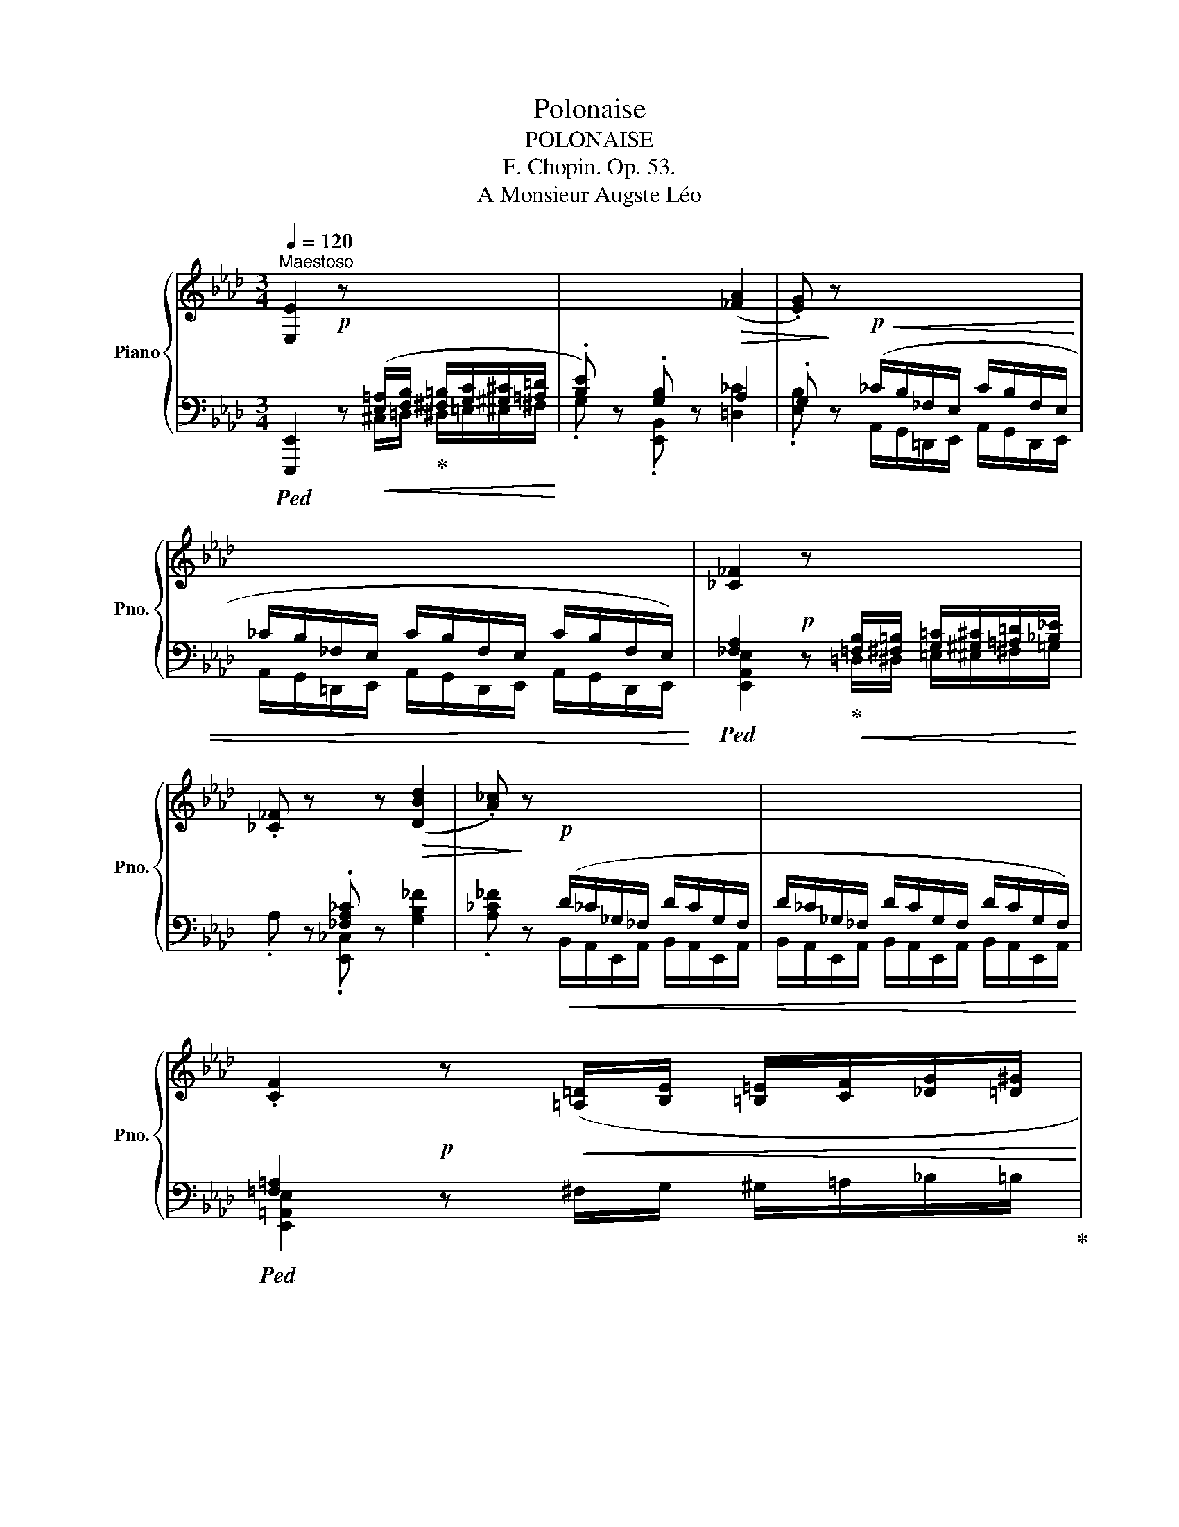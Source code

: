 X:1
T:Polonaise
T:POLONAISE
T:F. Chopin. Op. 53.
T:A Monsieur Augste Léo
%%score { ( 1 4 ) | ( 2 3 5 ) }
L:1/8
Q:1/4=120
M:3/4
K:Ab
V:1 treble nm="Piano" snm="Pno."
V:4 treble 
V:2 bass 
V:3 bass 
V:5 bass 
V:1
"^Maestoso" [E,E]2 z x x2 | x4!>(! ([_FA]2 | .[EG])!>)! z x4 | x6 | [_C_F]2 z x x2 | %5
 .[_C_F] z x z!>(! ([DBd]2 | .[A_c])!>)! z x4 | x6 | %8
 .[CF]2!p! z!<(! ([=A,=D]/[B,E]/ [=B,=E]/[CF]/[_DG]/[=D^G]/!<)! | %9
 .[E=A]) z"^-""^-""^-""^-""^-""^cresc." .[CF] z!>(! ([CFc]2!>)! | %10
 .[=DFB]) z z!<(! ([=B,=E]/[CF]/ [^C^F]/[=DG]/[^D^G]/[E=A]/!<)! | %11
 .[FB]) z .[=DF] z!>(! ([FBf]2!>)! |!f! .[_DEGBe]) z [df]/A/G/e/ [df]/A/G/e/ | %13
 [Bf]/G/E/e/ [cf]/G/E/e/ [df]/B/G/e/ |!<(! [df]/B/G/e/[Q:1/4=115] [df]/B/G/e/ [df]/B/G/e/ | %15
[Q:1/4=100] [df]/B/G/e/[Q:1/4=95] [df]/B/G/e/[Q:1/4=85] [df]/B/G/e/!<)! | %16
!f!!>(! ([df]>!>)![ce] [ce]2) z ([Ac]/[Bd]/ |!>(! f/e/!>)!{/f}e/=d/ [ce]2) z ([Ac]/[_B_d]/ | %18
!>(! f/e/!>)!{/f}e/=d/!>(! f/e/!>)!{/f}e/=d/ [ce]) (!arpeggio![E=B_g] | %19
 !arpeggio![E=Af][FAc][FBd]) (3(_G/_G,/G/[F,F]D) |!>(!{/_G} ([e_g]>[df]!>)! [df]2) z ([Bd]/[ce]/ | %21
!>(! _g/f/{/g}f/!>)!=e/ [df]2) z ([=Gd=g]/[Aa]/ | %22
!>(! [cc']/[eg]/[cc']/)z/4([Bb]/4 [Bb]/[ce]/[Bb]/)z/4([Aa]/4 [Aa]/[Be]/[Aa]/)z/4([Gg]/4!>)! | %23
!<(! [Gg]/[B=d]/[Gg]/)z/4([Ff]/4 [Ff]/[GB]/[Ff]/)z/4([Ee]/4!<)!!>(! [_D_d]/[FA]/[Dd]/)z/4!>)![Cc]/4 | %24
!<(! (F2 TGF/G/ TAG/A/!<)! | =A/B/c/d/ .[C_Ac]) ([Af]/>[Ae]/ [Ae]/) (A/a/z/4g/4 | %26
 [Ff]2) (G/Pg/[Ff]/[Gg]/) (A/Pa/[Gg]/[Aa]/) | %27
 ([=Ae=a]/[Bb]/[cgc']/[dd']/ .[c_ac'])!>(! ([faf']/z/4!>)![eae']/4 .[eae'])!>(!{/[ee']} ([d=ad']/>!>)![cc']/ | %28
 .[Bb]) ([B,_GB]/>[Cc]/ [DFd][DFd]/>[Cc]/ [B,FB][EA]/>G/ | .F) x!<(! x4!<)! | %30
 .b!<(!{/c'} ([Bgb]/[^f=a]/ [dgb][cgc'][_Ac_a][EAe] | [FAf][Aca][DFBd][FAdf][B,EAB][DEGBd])!<)! | %32
!ff!!>(! ([fd'f']>!>)![ec'e'] [ec'e']){/E} (!trill(!!>!TE{=DE}A) ([cac']/[dbd']/ | %33
!>(! [fd'f']/)z/4([ec'e']/4!>)![ec'e']/[=d=b=d']/ [ec'e']){/E} (!trill(!!>!TE{=DE}A) [cac']/[_d_b_d']/ | %34
!>(! [fd'f']/[e-c'-e']/{/f'}[ec'e']/!>)![=d=d']/!>(! ([f_d'f']/[e-c'-e']/{/f'}[ec'e']/!>)![d=b=d']/ [cec'e'])(!arpeggio![eb_g'] | %35
 !arpeggio![e=af']!arpeggio![cefc']!arpeggio![Bfd'])!>(! (3(_g/_G/g/!>)![Ff][Dd]) | %36
!>(! ([_ge'_g']>!>)![fd'f'] [fd'f'])!>(!{/F} (!trill(!TF{=EF}!>)!B) [dbd']/[ec'e']/ | %37
!>(! [_ge'_g']/z/4([fd'f']/4!>)![fd'f']/[=ec'=e']/ [fd'f'])!>(!{/F} (!trill(!TF{=EF}!>)!B)!8va(! ([=gd'=g']/[aa']/ | %38
!f!!>(! [c'c'']/[e'g']/[c'c'']/)z/4([bb']/4 [bb']/[c'e']/[bb']/)z/4([aa']/4 [aa']/[be']/[aa']/)z/4([gg']/4!>)! | %39
!<(! [gg']/[b=d']/[gg']/)z/4([ff']/4 [ff']/[gb]/[ff']/)z/4([ee']/4!8va)!!<)!!>(! [d_d']/[fa]/[dd']/)z/4[cc']/4!>)! | %40
!<(! (F2 TGF/G/ TAG/A/!<)! | =A/B/c/d/ .[C_Ac])!>(! ([Af]/>[Ae]/!>)! [Ae]/) (A/a/z/4g/4 | %42
 [Ff]2) (G/Pg/[Ff]/[Gg]/) (A/Pa/[Gg]/[Aa]/) | %43
 ([=Ae=a]/[Bb]/[cgc']/[dd']/ .[c_ac'])!>(! ([faf']/z/4!>)![eae']/4 [eae'])!>(!{/[ee']} ([d=ad']/>[cc']/!>)! | %44
 .[Bb]) ([B_gb]/>[cc']/ [dfd'])([dfd']/>[cc']/ [Bfb])[ABea]/>[!courtesy!_Gg]/ | %45
 [Fdf] x!<(![I:staff +1] (29:4:29=A,,B,,C,D,E,F,G,[I:staff -1]=A,B,CDEFG=ABcdefg=a!8va(!bc'd'e'f'g'=a'!<)! | %46
 .b'{/c''} ([d'g'b']/[c'^f'=a']/ [d'g'b'])([c'g'c''][ac'_a']!8va)![eae'] | %47
 .[ff']) ([G,DE-]!>(!{/[G,D]} [DEB]2 [CA])!>)! z | %48
 .[cc']!p!!<(! [Cc]/z/4([Cc]/4 [Dc])[Cc]/z/4([Cc]/4 [Ec])[Cc]/z/4([Cc]/4 | %49
 [Fc])[Cc]/z/4([=Ec]/4 [Gc])[Cc]/z/4([Fc]/4 [Ac])[Cc]/z/4[^Fc]/4!<)! | %50
 .[=EGc=e] (!>![ec'=e']2 [=d=b=d']/[ec'e']/ [fd'f']) ([ec'e']/>[dd']/ | %51
 .[=ec'=e'])!<(! (C/4=E/4G/4=B/4 c/4e/4g/4=b/4!8va(! c'/4e'/4g'/4=b'/4)!<)!!f!!>(! [d'd'']!>)!!>(![!courtesy!=d'=d'']!>)! | %52
 .[e'e'']!8va)!!p!!<(! [Ee]/z/4([Ee]/4 [_Fe])[Ee]/z/4([Ee]/4 [_Ge])[Ee]/z/4([Ee]/4 | %53
 [Ae])[Ee]/z/4([Ge]/4 [Be])[Ee]/z/4([Ae]/4 [_ce])[Ee]/z/4[=Ae]/4!<)! | %54
 .[GBeg]!8va(!!>(! (!>![ge'g']2!>)! [^fd'^f']/[ge'g']/ [a=d'a']!>(! ([gd'g']/>)[=f=f']/!>)! | %55
 .[ge'g'])!8va)!!>(! (g/>f/!>)! e)!>(! (G/>F/!>)! E) z |!f!"^sostenuto" F4 B,2 | %57
 C3 (C/>D/) (!trill(!TD2 | C3) (C/>D/) !trill(!TD2 |!<(! (C=D/=E/ FG B/A/G/F/)!<)! | %60
[Q:1/4=110] (2:1:2(F/F/ (f4) [B,B]2[Q:1/4=85] | [Cc]3) (c/>d/{/D} !trill(!Td2 | %62
 [Cc]3) c/>d/{/D} !trill(!Td2 | %63
 !trill(!Tx3/2x/4x/4 !trill(!Tx2 x/x/4x/4(7:4:7x/4x/4x/4x/4x/4x/4x/4 | %64
!ff!!>(! ([fd'f']>!>)![ec'e'] [ec'e'])!>(!{/E} (!trill(!TE{=DE}!>)!A) ([cac']/[dbd']/ | %65
!>(! [fd'f']/)z/4([ec'e']/4!>)![ec'e']/[=d=b=d']/ [ec'e'])!>(!{/E} (!trill(!TE{=DE}!>)!A) [cac']/[_d_b_d']/ | %66
!>(! [fd'f']/[e-c'-e']/{/f'}[ec'e']/!>)![=d=d']/!>(! ([f_d'f']/[e-c'-e']/{/f'}[ec'e']/!>)![d=b=d']/ [cec'e'])(!arpeggio![eb_g'] | %67
 !arpeggio![e=af']!arpeggio![cefc']!arpeggio![Bfd'])!>(! (3(_g/_G/g/!>)![Ff][Dd]) | %68
!>(! ([_ge'_g']>!>)![fd'f'] [fd'f'])!>(!{/F} (!trill(!TF{=EF}!>)!B) [dbd']/[ec'e']/ | %69
!>(! [_ge'_g']/z/4([fd'f']/4!>)![fd'f']/[=ec'=e']/ [fd'f'])!>(!{/F} (!trill(!TF{=EF}!>)!B)!8va(! ([=gd'=g']/[aa']/ | %70
!f!!>(! [c'c'']/[e'g']/[c'c'']/)z/4([bb']/4 [bb']/[c'e']/[bb']/)z/4([aa']/4 [aa']/[be']/[aa']/)z/4([gg']/4!>)! | %71
!p!!<(! [gg']/[b=d']/[gg']/)z/4([ff']/4 [ff']/[gb]/[ff']/)z/4!f!([ee']/4!8va)!!<)!!f!!>(! [d_d']/[fa]/[dd']/)z/4[cc']/4!>)! | %72
!<(! (F2 TGF/G/ TAG/A/!<)! | =A/B/c/d/ .[C_Ac])!>(! ([Af]/>[Ae]/!>)! [Ae]/) (A/a/z/4g/4 | %74
 [Ff]2) (G/Pg/[Ff]/[Gg]/) (A/Pa/[Gg]/[Aa]/) | %75
 ([=Ae=a]/[Bb]/[cgc']/[dd']/ .[c_ac'])!>(! ([faf']/z/4!>)![eae']/4 [eae'])!>(!{/[ee']} ([d=ad']/>[cc']/!>)! | %76
 .[Bb]) ([B_gb]/>[cc']/ [dfd'])([dfd']/>[cc']/ [Bfb])[ABea]/>[_Gg]/ | %77
 [Fdf] x!<(![I:staff +1] (29:4:29=A,,B,,C,D,E,F,G,[I:staff -1]=A,B,CDEFG=ABcdefg=a!8va(!bc'd'e'f'g'=a'!<)! | %78
 .b'{/c''} ([d'g'b']/[c'^f'=a']/ [d'g'b'])([c'g'c''][ac'_a']!8va)![eae'] | %79
 .[ff']) ([G,DE-]!>(!{/[G,D]} [DEB]2 [CA])!>)! z || %80
[K:E]!ff! !arpeggio!!>![EG]2 !arpeggio!!>![EG]2 !arpeggio!!>![EG]2 | %81
 !arpeggio!!>![EG]2 !arpeggio!!>![EG]2 !arpeggio!!>![EG]2 |!ff! [G,B,EG]/!pp! x/ x x4 | x6 | x6 | %85
 x2 G2 F2 |[I:staff +1] [G,B,]>[I:staff -1]E G x/ (D/ E[EG] | %87
 [B,GB])(.[CGc]/.[DGd]/ .[EGe].[B,GB] !>![GBg]2 | [FAB]3 .[AB]/.[AB]/ .[AB].[AB] | %89
!<(! [GB]>[EGe]!<)! [EGe]2 [EG]2) | (F3 F!>(! .G/.F/.E/.[DF]/!>)! | %91
 [EG]2-!<(! [EG]>[GB]!<)! [GB]2) | x6 | E>[I:staff +1][G,B,][I:staff -1] G2 F2 | %94
!<(![I:staff +1] [G,B,]>[I:staff -1]E G x/ x/ (E[EG] | %95
 [B,GB]2 [CGc]/)([DGd]/[EGe]/[FBf]/ [Geg]2)!<)! |!f! [^^FAd^^f]3 ([^A,F^A-][DFAd-][FAdf] | %97
 [^A^^f^a]>)([dfd'] [dfd']>)([^^Fdf] [Fdf]).[^Bf^b] | %98
 !>![^A^^f^a]3 .[^A,A]/.[A,A]/!ff! .[A,GA].[^EGA^e] | .[D^^Fd]!p! x x4 | %100
!ff! .E z !arpeggio!!>![EG]2 !arpeggio!!>![EG]2 | %101
 !arpeggio!!>![EG]2 !arpeggio!!>![EG]2 !arpeggio!!>![EG]2 |!ff! [G,B,EG]/!pp! x/ x x4 | x6 | %104
 x2 G2 F2 |[I:staff +1] [G,B,]>[I:staff -1]E G x/ (D/ E[EG] | %106
 [B,GB])(.[CGc]/.[DGd]/ .[EGe].[B,GB] !>![GBg]2 | [FAB]3 .[AB]/.[AB]/ .[AB].[AB] | %108
!<(! [GB]>[EGe]!<)! [EGe]2 [EG]2) | (F3 F!>(! .G/.F/.E/.[DF]/!>)! | %110
 [EG]2-!<(! [EG]>[GB]!<)! [GB]2) | x6 | E>[I:staff +1][G,B,][I:staff -1] G2 F2 | %113
!<(![I:staff +1] [G,B,]>[I:staff -1]E G x/ x/ (E[EG] | %114
 [B,GB]2 [CGc]/)([DGd]/[EGe]/[FBf]/ [Geg]2)!<)! |!f! [^^FAd^^f]3 ([^A,F^A-][DFAd-][FAdf] | %116
 [^A^^f^a]>)([dfd'] [dfd']>)([^^Fdf] [Fdf]).[^Bf^b] | %117
 !>![^A^^f^a]3 .[^A,A]/.[A,A]/!ff! .[A,GA].[^EGA^e] | %118
!<(! .[D^^Fd].[_E_e]/.[Ee]/ !>![_E_e].[Ee]/.[Ee]/ !>![Ee].[Ee]/.[Ee]/!<)! | %119
[K:Ab]!>(! (e2!>)!!>(! B2!>)!!>(! [_Gc])([Gf]/!>)![Ge]/) | %120
!>(! (e/d/)!>)!.d/.c/!>(! (B2!>)!!>(! c2!>)! |!>(! B/A/)!>)!.A/.G/!>(! (F2!>)!!>(! G2!>)! | %122
!>(! P[CE])!>)!([=B,=D]/[CE]/!>(! P[DF])!>)!([CE]/[DF]/!>(! (G2)!>)! | %123
!>(! [=dg]2!>)!!>(! d2!>)!!>(! =e2!>)! |!>(! g/f/)!>)!.f/._e/!>(! (=d2!>)!!>(! =e2!>)! | %125
!>(! g/f/)!>)!.f/._e/!>(! (e/=d/)!>)!.d/.c/!>(! (c/B/)!>)!.B/.A/ | %126
 .[=B,=DG]!>(![CEG]/[=A,CG]/!>)! .[B,DG]!>(![CEG]/[A,CG]/!>)! .[B,DG]!>(! !fermata!=d-!>)! | %127
 (=d/!p!c/=B/=A/ ^G/A/B/c/ ^c/d/g/=e/ | ^c/=d/^f/=e/ d/=c/=E/^F/ PG/F/G/^G/ | %129
 =A/^f/=e/=d/ ^c/f/g/=a/ c'/b/g/c/ | %130
!>(! =d/>!>)!=e/!>(!d/>!>)!_e/!>(! d/>!>)!=e/!>(!d/>!>)!_e/!>(! d/>!>)!=e/!>(!d/>!>)!_e/ | %131
 =d/c/=B/=A/ ^G/A/B/c/ ^c/d/.g/.^f/ | .=f/.=e/._e/.=d/ ^c/=c/=A/B/ PG/^F/G/A/ | %133
 B/b/=a/g/ a/g/f/e/ f/e/B/c/ | !trill(!Tx3/2x/4x/4 !trill(!Tx3/2x/4x/4 !trill(!Tx3/2x/4x/4 | %135
 f/_e/d/c/ =B/c/d/e/ =e/f/b/=a/ | _a/g/_g/f/ =e/_e/d/c/ PB/=A/B/c/ | %137
 d/d'/c'/b/ c'/b/a/_g/ a/g/d/e/ | (6:4:6f/_g/f/=e/f/g/ (6:4:6f/g/f/e/f/g/ (6:4:6f/g/f/e/f/g/ | %139
 f/e/d/c/ =B/c/d/e/ =e/f/.b/.=a/ | .a/.g/._g/.f/ =e/_e/c/d/ PB/=A/B/d/ | %141
 !>!c/B/A/G/ ^F/G/A/B/ =B/!>!c/f/d/ | !>!c/B/A/G/ ^F/G/!>!c/=B/ _B/_A/G/=F/ | %143
 =E/!>!c/B/A/ ^F/G/A/B/ =B/!>!c/f/d/ | !>!c/B/A/G/ ^F/G/!>!c/=B/ _B/A/G/=F/ | %145
 =E/!>!c/B/A/"_-""_-""_-""_-""_-""_smorz." ^F/G/A/B/ =B/!>!c/_e/d/ | %146
 !>!c/B/A/G/ ^F/G/A/B/ =B/!>!c/d/B/ | !>!c/B/A/G/ ^F/G/A/B/ =B/!>!c/e/d/ | %148
"_-""_-""_( smorz. )" !>!c/_B/A/G/ ^F/G/A/B/ =B/!>!c/d/B/ | %149
 !>!c/_B/A/G/"_cresc.""_-""_-""_-" ^F/G/A/B/ A/G/=F/=E/ | %150
 ^D/=E/F/G/!>(! _D/G/!>)!C/G/ =B,/C/D/_E/ | %151
"_( cresc. )""_-""_-""_-""_-""_-""_-" D/C/_B,/A,/[K:bass]!<(! G,>_G, F,>_F, | %152
 E,>E, D,>D, C,B,,!<)! | %153
[K:treble]!ff!!>(! [fd'f']>!>)![ec'e'] [ec'e']){/E} (!trill(!!>!TE{=DE}A) ([cac']/[dbd']/ | %154
!>(! [fd'f']/)z/4([ec'e']/4!>)![ec'e']/[=d=b=d']/ [ec'e']){/E} (!trill(!!>!TE{=DE}A) ([cac']/[_d_b_d']/ | %155
!>(! [fd'f']/[e-c'-e']/{/f'}[ec'e']/!>)![=d=d']/)!>(! ([f_d'f']/[e-c'-e']/{/f'}[ec'e']/!>)![d=b=d']/ [cec'e'])(!arpeggio![eb_g'] | %156
 !arpeggio![e=af']!arpeggio![cefc']!arpeggio![Bfd'])!>(! (3(_g/_G/g/!>)![Ff][Dd]) | %157
!>(! ([_ge'_g']>!>)![fd'f'] [fd'f']){/F} (!trill(!!>!TF{=EF}B) ([dbd']/[ec'e']/ | %158
!>(! [_ge'_g']/)z/4([fd'f']/4!>)![fd'f']/[=ec'=e']/ [fd'f'])!>(!{/F} (!trill(!TF{=EF}!>)!B)!8va(! ([=gd'=g']/[aa']/ | %159
!f!!>(! [c'c'']/[e'g']/[c'c'']/)z/4([bb']/4 [bb']/[c'e']/[bb']/)z/4([aa']/4 [aa']/[be']/[aa']/)z/4([gg']/4!>)! | %160
!p!!<(! [gg']/[b=d']/[gg']/)z/4([ff']/4 [ff']/[gb]/[ff']/)z/4!f!([ee']/4!8va)!!<)!!f!!>(! [d_d']/[fa]/[dd']/)z/4[cc']/4!>)! | %161
!<(! (F2 TGF/G/ TAG/A/!<)! | =A/B/c/d/ .[C_Ac])!>(! ([Af]/>[Ae]/!>)! [Ae]/) (A/a/z/4g/4 | %163
 [Ff]2) (G/Pg/[Ff]/[Gg]/) (A/Pa/[Gg]/[Aa]/) | %164
 ([=Ae=a]/[Bb]/[cgc']/[dd']/ .[c_ac'])!>(! ([faf']/z/4!>)![eae']/4 [eae'])!>(!{/[ee']} ([d=ad']/>[cc']/!>)! | %165
 .[Bb]) ([B_gb]/>[cc']/ [dfd'])([dfd']/>[cc']/ [Bfb])[ABea]/>[_Gg]/ | %166
 [Fdf] x!<(![I:staff +1] (29:4:29=A,,B,,C,D,E,F,G,[I:staff -1]=A,B,CDEFG=ABcdefg=a!8va(!bc'd'e'f'g'=a'!<)! | %167
 .b'{/c''} ([d'g'b']/[c'^f'=a']/ [d'g'b'])[c'g'c''][ac'_a']!8va)![eae'] | %168
!>(! [faf']!>)!!>(![ee']!>)!!>(![cec']!>)!!>(![Aca]!>)!!>(![FAf]!>)!!>(![EGe]!>)! | %169
!f! .[CAc] !trill(!TE!>(! =D!<(!(3(F/!>)!A/_c/ (6:4:6=d/f/a/!8va(!_c'/=d'/=d''/)!<)! | %170
!f! .[e'e'']!8va)! .[Beb]/.[Beb]/ .[Beb]([Be=a]/[Beb]/ [cec'])([Gdeg] | %171
 .[Aca]) !trill(!TE!>(! =D!<(!!<(!(3(F/!>)!A/_c/ (6:4:6=d/f/a/!8va(!_c'/=d'/=d''/)!<)!!<)! | %172
 .[e'e'']!8va)! .[Beb]/.[Beb]/ ([Beb]/[cec']/).[=Ae=a]/.[Beb]/ .[cec']([Gdeg] | %173
!ff!!>(! [Acfa]>e!>)! [Ece]2) z!ff! ([cac']/[dbd']/ | [fd'f']>[ec'e'] [ec'e']2) z ([cac']/[dbd']/ | %175
!>(! [fd'f']>)!>)![ec'e']!>(! ([fd'f']>!>)![ec'e'])!>(! ([fd'f']>!>)![ec'e']) | %176
!>(! ([fd'f']>!>)![ec'e'] [ec'e']2!8va(!!<(! .[ff']/4)z/4([gc'g']/[ac'a']/[be'-b']/!<)! | %177
 [c'e'a'c'']2)!8va)! z .[C=E]/.[CE]/ .[CE].[CE] | %178
!ff!!>(! !arpeggio![C=E]!>)! z!ff!!>(! !arpeggio![CE]!>)! z!ff!!>(! !arpeggio![D_E]!>)! z | %179
 .[A,CA]2 z2 z2 |] %180
V:2
!ped! [E,,,E,,]2!p! z!<(! ([E,=A,]/[F,B,]/!ped-up! [^F,=B,]/[G,C]/[^G,^C]/[=A,=D]/!<)! | %1
 .[B,E]) z .[G,B,] z A,2 | .G, x!p!!<(! (_C/B,/_F,/E,/ C/B,/F,/E,/ | %3
 _C/B,/_F,/E,/ C/B,/F,/E,/ C/B,/F,/E,/)!<)! | %4
!ped! [_F,A,]2!p! x!ped-up!!<(! [=F,B,]/[^F,=B,]/ [G,=C]/[^G,^C]/[=A,=D]/[_B,_E]/!<)! | %5
 x2 .[_F,A,_C] x x2 | x2!p!!<(! (D/_C/_G,/_F,/ D/C/G,/F,/ | %7
 D/_C/_G,/_F,/ D/C/G,/F,/ D/C/G,/F,/)!<)! |!ped! [=F,=A,]2 x4!ped-up! | %9
 x2!ped! [F,=A,] z x2!ped-up! |!ped! [_A,B,] x x4!ped-up! |!ped! x2 [F,B,] x x2!ped-up! | %12
!ped! .[E,,,E,,] z!ped-up! .[B,,,B,,]!<(!.[E,,E,]/.[F,,F,]/ .[G,,G,]/.[A,,A,]/.[B,,B,]/.[C,C]/!<)! | %13
 .[D,D] z .[E,,E,] z!ped! !>![G,G]2 |"^-""^-""^-""^-""^cresc." G/D/B,/E,/ G/D/B,/E,/ G/D/B,/E,/ | %15
 G/D/B,/E,/ D/G,/E,/B,,/ G,/D,/B,,/E,,/!ped-up! | %16
!ped! .[A,,,A,,] ([E,E][A,CA]) .[E,,E,].[A,,A,]!ped-up! ([E,,,E,,] | %17
!ped!.[A,,,A,,]) ([E,E][A,CA]) .[E,,E,].[A,,A,]!ped-up! ([E,,,E,,] | %18
!ped!.[A,,,A,,]) ([E,E][A,CA]) .[E,,E,].[A,,A,]!ped-up!!ped! !arpeggio![E,,B,,_G,]!ped-up! | %19
!ped! !arpeggio![F,,C,E,=A,]!arpeggio![C,F,A,E]!ped!!ped-up!!arpeggio![B,,F,B,D]!ped-up! ([_G,,,_G,,][F,,,F,,]) ([D,,D,] | %20
!ped!.[B,,,B,,]) [F,F][B,DB] .[F,,F,].[B,,B,]!ped-up! ([F,,,F,,] | %21
!ped!.[B,,,B,,]) ([F,F][B,DB]) .[F,,F,].[B,,B,]!ped-up! [B,,,B,,] | %22
!ped! .[E,,,E,,].[DEG]!ped-up!!ped! .[E,,E,].[CE]!ped-up!!ped! .[E,,E,].[B,E]!ped-up! | %23
!ped! x4!ped-up!!ped!!ped-up!!ped! F,2!ped-up! | %24
!ped! !>![D,,D,][F,B,]!ped-up!!ped! !>![C,,C,][=E,B,C]!ped-up!!ped! !>![F,,,F,,][F,A,C]!ped-up! | %25
!ped! .[E,,E,]([E,B,]!ped-up! .[A,,E,A,])[I:staff -1] [=B,=DF]/>[CE]/ [CE][I:staff +1] .[A,,A,] | %26
!ped! !>![D,,D,][F,B,]!ped-up!!ped! !>![C,,C,][B,=E]!ped-up!!ped! !>![F,,,F,,][A,F]!ped-up! | %27
!ped! .[E,,E,][K:treble]([B,DEG]!ped-up! .[A,EA]) [=B,=DA=B]/z/4[CEAc]/4 [CEAc]!ped! !arpeggio![F,E=A]!ped-up! | %28
[K:bass]!ped! x4!ped-up!!ped!!ped-up!!ped!!ped-up!!ped!!ped-up!!ped! x!ped-up!!ped! [A,B,]/>_G,/!ped-up! | %29
!ped! F, x (22:4:22=A,,B,,C,D,E,F,G,=A,B,[I:staff -1]CDEFG=ABcdefg=a | %30
 .B!ped-up!"^cresc.""^-""^-""^-"!ped![I:staff +1] .[E,,,E,,].[E,,E,] [E,E][F,F]!ped-up![C,A,C] | %31
 [D,A,D][F,,F,]!ped![B,,F,B,][B,,,B,,]!ped-up!!ped![E,,E,][E,,,E,,]!ped-up! | %32
!ped! .[A,,,A,,] ([E,E][A,CA])!ped-up!!ped! .[E,,E,].[A,,A,]!ped-up! ([E,,,E,,] | %33
!ped! .[A,,,A,,]) ([E,E][A,CA])!ped-up!!ped! .[E,,E,].[A,,A,]!ped-up! [E,,,E,,] | %34
!ped! .[A,,,A,,] ([E,E][A,CA])!ped-up!!ped! .[E,,E,].[A,,A,]!ped-up!!ped! !arpeggio![E,,B,,_G,]!ped-up! | %35
!ped! !arpeggio![F,,C,E,=A,]!arpeggio![F,CE=A]!ped-up!!ped!!arpeggio![B,,F,D]!ped-up! [_G,,_G,][F,,F,][D,,D,] | %36
!ped! .[B,,,B,,] ([F,DF][B,DB])!ped-up!!ped! .[F,,F,].[B,,B,]!ped-up! [F,,,F,,] | %37
!ped! .[B,,,B,,] ([F,DF][B,DB])!ped-up!!ped! .[F,,F,].[B,,B,]!ped-up! [B,,,B,,] | %38
!ped! x[K:treble] (c/B/)!ped-up!!ped![K:bass] x[K:treble] (B/A/)!ped-up!!ped![K:bass] x[K:treble] (A/G/)!ped-up! | %39
[K:bass]!ped! x[K:treble] (G/F/)!ped-up!!ped![K:bass] x[K:treble] (F/E/)!ped-up!!ped![K:bass] x (_D/C/)!ped-up! | %40
!ped! !>![D,,D,][F,B,]!ped-up!!ped! !>![C,,C,][=E,B,C]!ped-up!!ped! !>![F,,,F,,][F,A,C]!ped-up! | %41
!ped! .[E,,E,]([E,B,]!ped-up! .[A,,E,A,])[I:staff -1] [=B,=DF]/>[CE]/ [CE][I:staff +1] .[A,,A,] | %42
!ped! !>![D,,D,][F,B,]!ped-up!!ped! !>![C,,C,][B,=E]!ped-up!!ped! !>![F,,,F,,][A,F]!ped-up! | %43
!ped! .[E,,,E,,][K:treble]([B,DEG]!ped-up! .[A,EA]) ([=B,=DA=B]/z/4[CEAc]/4 [CEAc])!ped! !arpeggio![F,E=A]!ped-up! | %44
[K:bass]!ped! !arpeggio![B,,F,D]!ped-up!!ped! !arpeggio![E,B,_G]!ped-up!!ped!!arpeggio![B,,F,D]!ped-up!!ped!!arpeggio![E,,B,,!courtesy!_G,]!ped-up!!ped!!arpeggio![B,,,F,,D,]!ped-up!!ped!!arpeggio![E,,B,,G,]!ped-up! | %45
!ped! !arpeggio![B,,F,D]!ped-up! x (29:4:29A,,,B,,,C,,D,,E,,F,,G,,=A,,B,,C,D,E,F,G,=A,B,[I:staff -1]CDEFG=A!8va(!Bcdefg=a | %46
!ped! .b!8va)![I:staff +1] .[E,,,E,,].[E,E][K:treble][EGce]!ped-up![Fcf][CAc] | %47
 x2[K:bass]!ped! G,2!ped-up! A,!ped-up! x | %48
!ped! .[C,,,C,,] [C,,C,]/z/4([C,,C,]/4!ped-up!!ped! [=E,,D,])[=E,,,E,,]/z/4!ped-up!([E,,C,]/4!ped! [F,,_E,])[F,,,F,,]/z/4([F,,D,]/4!ped-up! | %49
!ped! [G,,F,])[G,,,G,,]/z/4([G,,=E,]/4!ped-up!!ped! [A,,G,])[A,,,A,,]/z/4([A,,F,]/4!ped-up!!ped! [A,,A,])[A,,,A,,]/z/4[A,,^F,]/4!ped-up! | %50
!ped! .[G,,G,][I:staff -1] .[G,G]/.[G,G]/!>(! ([G,=A]/!ped-up![G,G]/).[G,G]/!>)!.[G,G]/ .[G,G]!>(! .[=DFG=B]!>)! | %51
.[CGc][I:staff +1] C,/4=E,/4G,/4=B,/4[I:staff -1] C/4=E/4G/4=B/4[I:staff +1][K:treble] c/C/ [Dd][!courtesy!=D=d] | %52
!ped! .[Ee][K:bass] [E,,E,]/z/4([E,,E,]/4!ped-up!!ped! [G,,_F,])[G,,,G,,]/z/4!ped-up!([G,,E,]/4!ped! [A,,_G,])[A,,,A,,]/z/4([A,,F,]/4!ped-up! | %53
!ped! [B,,A,])[B,,,B,,]/z/4([B,,G,]/4!ped-up!!ped! [_C,B,])[_C,,C,]/z/4([C,A,]/4!ped-up!!ped! [C,_C])[C,,C,]/z/4[C,=A,]/4!ped-up! | %54
!ped! .[B,,B,][K:treble] .[B,B]/.[B,B]/!>(! ([B,c]/!ped-up![B,B]/).[B,B]/!>)!.[B,B]/ .[B,B]!ped! (!arpeggio![B,FA=d]!ped-up! | %55
.[Ge])[K:bass] [E,_CE][E,B,E] [E,,_C,E,]!ped![E,,B,,E,] .[E,,,E,,]!ped-up! | %56
!ped! .[D,,,D,,][F,G,]/[F,G,]/ [F,G,][F,G,][F,G,][F,G,]!ped-up! | %57
!ped! C,4!ped-up!!ped! x2!ped-up! |!ped! C,4!ped-up!!ped! B,,2!ped-up! | %59
!ped! [C,,C,][G,B,C]/[G,B,C]/ [G,B,C][G,B,C]!ped!!ped-up! [F,,F,][A,C]!ped-up! | %60
!ped! x/ [D,,D,][G,B,F]/[G,B,F]/ [G,B,F][G,B,F][G,F][G,F]!ped-up! | %61
!ped! [C,,C,][G,=E]/[G,E]/ [G,E][G,E]!ped-up!!ped! [B,,,B,,]!ped-up![F,A,F] | %62
!ped! [C,,C,][G,=E]/[G,E]/ [G,E][G,E]!ped-up!"^-""^-""^-""^-""^cresc."!ped! [B,,,B,,][F,A,F]!ped-up! | %63
!ped! [B,,,B,,][A,B,=DA]!ped!!ped-up! [E,,,E,,][G,B,_DG][I:staff -1][B,DEG][DEG_d]!ped-up! | %64
!ped![I:staff +1] .[A,,,A,,] ([E,E][A,CA])!ped-up!!ped! .[E,,E,].[A,,A,]!ped-up! ([E,,,E,,] | %65
!ped! .[A,,,A,,]) ([E,E][A,CA])!ped-up!!ped! .[E,,E,].[A,,A,]!ped-up! [E,,,E,,] | %66
!ped! .[A,,,A,,] ([E,E][A,CA])!ped-up!!ped! .[E,,E,].[A,,A,]!ped-up!!ped! !arpeggio![E,,B,,_G,]!ped-up! | %67
!ped! !arpeggio![F,,C,E,=A,]!arpeggio![F,CE=A]!ped-up!!ped!!arpeggio![B,,F,D]!ped-up! [_G,,_G,][F,,F,][D,,D,] | %68
!ped! .[B,,,B,,] ([F,DF][B,DB])!ped-up!!ped! .[F,,F,].[B,,B,]!ped-up! [F,,,F,,] | %69
!ped! .[B,,,B,,] ([F,DF][B,DB])!ped-up!!ped! .[F,,F,].[B,,B,]!ped-up! [B,,,B,,] | %70
!ped! x[K:treble] (c/B/)!ped-up!!ped![K:bass] x[K:treble] (B/A/)!ped-up!!ped![K:bass] x[K:treble] (A/G/)!ped-up! | %71
[K:bass]!ped! x[K:treble] (G/F/)!ped-up!!ped![K:bass] x[K:treble] (F/E/)!ped-up!!ped![K:bass] x (_D/C/)!ped-up! | %72
!ped! !>![D,,D,][F,B,]!ped-up!!ped! !>![C,,C,][=E,B,C]!ped-up!!ped! !>![F,,,F,,][F,A,C]!ped-up! | %73
!ped! .[E,,E,]([E,B,]!ped-up! .[A,,E,A,])[I:staff -1] [=B,=DF]/>[CE]/ [CE][I:staff +1] .[A,,A,] | %74
!ped! !>![D,,D,][F,B,]!ped-up!!ped! !>![C,,C,][B,=E]!ped-up!!ped! !>![F,,,F,,][A,F]!ped-up! | %75
!ped! .[E,,,E,,][K:treble]([B,DEG]!ped-up! .[A,EA]) ([=B,=DA=B]/z/4[CEAc]/4 [CEAc])!ped! !arpeggio![F,E=A]!ped-up! | %76
[K:bass]!ped! !arpeggio![B,,F,D]!ped-up!!ped! !arpeggio![E,B,_G]!ped-up!!ped!!arpeggio![B,,F,D]!ped-up!!ped!!arpeggio![E,,B,,_G,]!ped-up!!ped!!arpeggio![B,,,F,,D,]!ped-up!!ped!!arpeggio![E,,B,,G,]!ped-up! | %77
!ped! !arpeggio![B,,F,D]!ped-up! x (29:4:29A,,,B,,,C,,D,,E,,F,,G,,=A,,B,,C,D,E,F,G,=A,B,[I:staff -1]CDEFG=A!8va(!Bcdefg=a | %78
!ped! .b!8va)![I:staff +1] .[E,,,E,,].[E,E][K:treble][EGce]!ped-up![Fcf][CAc] | %79
 x2[K:bass]!ped! G,2!ped-up! A,!ped-up! x ||[K:E]!ped! [G,B,]2 [G,B,]2 [G,B,]2 | %81
 [G,B,]2 [G,B,]2 [G,B,]2!ped-up! | %82
!ped! x/!ped-up! .D,/.C,/.B,,/ .E,/.D,/.C,/.B,,/ .E,/.D,/.C,/.B,,/ | %83
 .E,/.D,/.C,/.B,,/ .E,/.D,/.C,/.B,,/ .E,/.D,/.C,/.B,,/ | %84
"^sotto voce""_stacc." [G,B,]4 [A,B,]>[A,B,] | [G,B,]>[G,E] [G,B,]2 [A,B,]2 | %86
 x3/2 G,/ [G,B,] x/ A,/ G,G, | %87
 .[E,,E,]/.[D,,D,]/.[C,,C,]/.[B,,,B,,]/ .[E,,E,]/.[D,,D,]/.[C,,C,]/.[B,,,B,,]/ .[E,,E,]/.[D,,D,]/.[C,,C,]/.[B,,,B,,]/ | %88
 B,3 .B,/.B,/ .B,.B, | B,3/2 x/ x2 B,2 | %90
 [A,B,].[A,B,]/.[A,B,]/ .[A,B,] [A,B,] .[A,B,]/.[A,B,]/.[A,B,]/.[A,B,]/ | G,>(C B,4) | %92
"^-""^a""^poco""^-" [G,B,]3 .[^^F,B,]/.[G,B,]/ [A,B,].[A,C]/.[A,D]/ | %93
"^poco""^-""^-" G,3/2 x/ [G,B,]2 [A,B,]2 | %94
"^cresc.""^-""^-""^-""^-" x3/2 G,/ [G,B,] z/ [B,D]/ G,G, | %95
 .[E,,E,]/.[D,,D,]/.[C,,C,]/.[B,,,B,,]/ .[E,,E,]/.[D,,D,]/.[C,,C,]/.[B,,,B,,]/ .[E,,E,]/.[D,,D,]/.[E,,E,]/.[^^C,,^^C,]/ | %96
 .[D,,D,]/.[^^C,,^^C,]/.[^B,,,^B,,]/.[^A,,,^A,,]/"^cresc.""^-""^-""^-""^-""^-" .[D,,D,]/.[C,,C,]/.[B,,,B,,]/.[A,,,A,,]/ .[D,,D,]/.[C,,C,]/.[B,,,B,,]/.[A,,,A,,]/ | %97
 .[D,,D,]/.[^^C,,^^C,]/.[^B,,,^B,,]/.[^A,,,^A,,]/ .[D,,D,]/.[C,,C,]/.[B,,,B,,]/.[A,,,A,,]/ .[D,,D,]/.[C,,C,]/.[B,,,B,,]/.[A,,,A,,]/ | %98
 .[D,,D,]/.[^^C,,^^C,]/.[^B,,,^B,,]/.[^A,,,^A,,]/ .[D,,D,]/.[C,,C,]/.[B,,,B,,]/.[A,,,A,,]/ .[D,,D,]/.[C,,C,]/.[B,,,B,,]/.[A,,,A,,]/ | %99
 x!ped!!<(! !arpeggio![D,A,B,D]!arpeggio![D,A,B,D]!arpeggio![D,A,B,D]!arpeggio![D,A,B,D]!arpeggio![D,A,B,D]!ped-up!!<)! | %100
!ped! [G,B,] z [G,B,]2 [G,B,]2 | [G,B,]2 [G,B,]2 [G,B,]2 | %102
!ped! x/!ped-up! .D,/.C,/.B,,/ .E,/.D,/.C,/.B,,/ .E,/.D,/.C,/.B,,/ | %103
"_stacc." [G,B,]4 [A,B,]>[A,B,] | [G,B,]>[G,E] [G,B,]2 [A,B,]2 | x3/2 G,/ [G,B,] x/ A,/ G,G, | %106
 .[E,,E,]/.[D,,D,]/.[C,,C,]/.[B,,,B,,]/ .[E,,E,]/.[D,,D,]/.[C,,C,]/.[B,,,B,,]/ .[E,,E,]/.[D,,D,]/.[C,,C,]/.[B,,,B,,]/ | %107
 B,3 .B,/.B,/ .B,.B, | B,3/2 x/ x2 B,2 | %109
 [A,B,].[A,B,]/.[A,B,]/ .[A,B,] [A,B,] .[A,B,]/.[A,B,]/.[A,B,]/.[A,B,]/ | G,>(C B,4) | %111
"^-""^a""^poco""^-" [G,B,]3 .[^^F,B,]/.[G,B,]/ [A,B,].[A,C]/.[A,D]/ | %112
"^poco""^-""^-" G,3/2 x/ [G,B,]2 [A,B,]2 | %113
"^cresc.""^-""^-""^-""^-" x3/2 G,/ [G,B,] z/ [B,D]/ G,G, | %114
 .[E,,E,]/.[D,,D,]/.[C,,C,]/.[B,,,B,,]/ .[E,,E,]/.[D,,D,]/.[C,,C,]/.[B,,,B,,]/ .[E,,E,]/.[D,,D,]/.[E,,E,]/.[^^C,,^^C,]/ | %115
 .[D,,D,]/.[^^C,,^^C,]/.[^B,,,^B,,]/.[^A,,,^A,,]/"^cresc.""^-""^-""^-""^-""^-" .[D,,D,]/.[C,,C,]/.[B,,,B,,]/.[A,,,A,,]/ .[D,,D,]/.[C,,C,]/.[B,,,B,,]/.[A,,,A,,]/ | %116
 .[D,,D,]/.[^^C,,^^C,]/.[^B,,,^B,,]/.[^A,,,^A,,]/ .[D,,D,]/.[C,,C,]/.[B,,,B,,]/.[A,,,A,,]/ .[D,,D,]/.[C,,C,]/.[B,,,B,,]/.[A,,,A,,]/ | %117
 .[D,,D,]/.[^^C,,^^C,]/.[^B,,,^B,,]/.[^A,,,^A,,]/ .[D,,D,]/.[C,,C,]/.[B,,,B,,]/.[A,,,A,,]/ .[D,,D,]/.[C,,C,]/.[B,,,B,,]/.[A,,,A,,]/ | %118
!ped! .[D,,D,]!ped-up!.[_E,,_E,]/.[E,,E,]/!ped-up!!ped! !>![=E,,=E,].[E,,E,]/.[E,,E,]/!ped-up!!ped! !>![=F,,=F,].[F,,F,]/.[F,,F,]/ | %119
[K:Ab]!ped! [_G,,_G,][G,D]/[G,D]/ [G,D][G,D]/[G,D]/!ped-up!!ped! [A,,E,A,][E,A,C]/[E,A,C]/!ped-up! | %120
 [D,A,C][D,A,D]/[D,A,D]/!ped! [D,A,D][D,A,D]/[D,A,D]/!ped-up!!ped! [C,G,B,][C,G,B,]/[C,G,B,]/!ped-up! | %121
 [F,A,][F,A,]/[E,A,]/!ped! [=D,A,][D,A,]/[D,A,]/!ped-up!!ped! [G,,D,G,][G,,D,G,]/[G,,D,G,]/!ped-up! | %122
!ped! [C,G,][C,G,]/[C,G,]/!ped-up!!ped! [B,,A,][B,,A,]/[B,,A,]/!ped-up!!ped! [E,,B,,E,][E,,B,,E,]/[E,,B,,E,]/!ped-up! | %123
!ped! [=B,,,=B,,][B,,G,=B,]/[B,,G,B,]/ [B,,G,B,][B,,G,B,]/[B,,G,B,]/!ped-up!!ped! [C,G,C][C,G,C]/[C,G,C]/!ped-up! | %124
 [F,C=E][F,CF]/[F,CF]/!ped! [F,C=D][F,CD]/[F,CD]/!ped-up!!ped! [G,C=E][G,CE]/[G,CE]/!ped-up! | %125
 [A,=E][A,F]/[A,F]/!ped! [F,F][F,C]/[F,C]/!ped-up!!ped! [=D,A,C][D,G,C]/[D,F,C]/!ped-up! | %126
!ped! .[G,,=D,G,]!>(![G,,C,G,]/!ped-up![G,,E,G,]/!>)! .[G,,D,G,]!>(![G,,C,G,]/[G,,E,G,]/!>)! .[G,,D,G,]!ped! =D-!ped-up! | %127
 =D (D[^F,C][=D,D][G,=B,][D,D] |!ped! .=D,, =D[=A,C][=D,D]!ped-up![G,=B,][D,D] | %129
 [^F,=A,][=D,=D]!ped![G,_B,] [D,D]2!ped-up! [D,D] | [^F,=A,][=D,=D][G,_B,][D,D][^G,=B,][D,D] | %131
!ped! [=A,C] [=D,=D]2 [D,D] [G,B,][D,D]!ped-up! | %132
!ped! .=D,, [=D,=D][^F,C][D,D]!ped-up![G,B,][D,D] | %133
!ped! [G,B,]!>(! [=D,E]2!>)! [D,E]!ped-up![G,B,][D,E] | %134
!ped! [^F,=A,=D]=D,!ped-up!!ped! [G,B,E]_D,!ped-up!!ped! [G,B,=E]C,!ped-up! | %135
!ped! .F,, [F,F]2 [F,F] [B,D][F,F]!ped-up! |!ped! .F,,, [F,F][=A,E]!ped![F,F]!ped-up![B,D][F,F] | %137
!ped! [B,D]!>(! [F,_G]2!>)! [F,G]!ped-up![B,D][F,G] | [=A,C][F,F][B,D][F,F][=B,=D][F,F] | %139
!ped! [CE] [F,F]2 [F,F] [B,D][F,F]!ped-up! |!ped! .F,,, [F,F][=A,E]!ped![F,F]!ped-up![B,D][F,F] | %141
!ped! .F,, [C,C]2 [C,C]!ped-up![F,A,][C,C] |!ped! .E,, [C,C]2 [C,C]!ped-up!!ped! .D,,[C,C] | %143
!ped! .C,, [C,C]2 [C,C]!ped-up!!ped![F,A,][C,C]!ped-up! | %144
!ped! .E,, [C,C]2!ped-up! [C,C]!ped! .D,,[C,C]!ped-up! | %145
!ped! .C,, [C,C]2 [C,C][F,A,][C,C]!ped-up! | %146
!ped! [E,G,] [C,C]2 [C,C]!ped-up!!ped![D,F,]!ped-up![C,C] | %147
!ped! =E, [C,C]2 [C,C]!ped-up!!ped![F,A,][C,C]!ped-up! | %148
!ped! [E,G,] [C,C]2 [C,C]!ped-up!!ped![D,F,][C,C]-!ped-up! | %149
 [C,=E,C]) z ^F,/G,/A,/B,/ A,/G,/=F,/E,/ | x2 _D,C, x2 | x2 G,,>_G,, F,,>_F,, | %152
 E,,>E,, D,,>D,, C,,B,,, | %153
!ped! .[A,,,A,,]!ped-up! ([E,E][A,CA])!ped-up!!ped! .[E,,E,].[A,,A,] ([E,,,E,,] | %154
!ped! .[A,,,A,,]) ([E,E][A,CA])!ped-up!!ped! .[E,,E,].[A,,A,]!ped-up! [E,,,E,,] | %155
!ped! .[A,,,A,,] ([E,E][A,CA])!ped-up!!ped! .[E,,E,].[A,,A,]!ped-up!!ped! !arpeggio![E,,B,,_G,] | %156
!ped! !arpeggio![F,,C,E,=A,]!arpeggio![F,CE=A]!ped-up!!ped!!arpeggio![B,,F,D] [_G,,_G,][F,,F,][D,,D,]!ped-up! | %157
!ped! .[B,,,B,,] ([F,DF][B,DB])!ped-up!!ped! .[F,,F,].[B,,B,] [F,,,F,,] | %158
!ped! .[B,,,B,,] ([F,DF][B,DB])!ped-up!!ped! .[F,,F,].[B,,B,]!ped-up! [B,,,B,,] | %159
!ped! x[K:treble] (c/B/)!ped-up!!ped![K:bass] x[K:treble] (B/A/)!ped-up!!ped![K:bass] x!ped-up![K:treble] (A/G/) | %160
[K:bass]!ped! x[K:treble] (G/F/)!ped-up!!ped![K:bass] x[K:treble] (F/E/)!ped-up!!ped![K:bass] x (_D/C/)!ped-up! | %161
!ped! !>![D,,D,][F,B,]!ped-up!!ped! !>![C,,C,][=E,B,C]!ped-up!!ped! !>![F,,,F,,][F,A,C]!ped-up! | %162
!ped! .[E,,E,]([E,B,] .[A,,E,A,])[I:staff -1] [=B,=DF]/>[CE]/ [CE][I:staff +1] .[A,,A,]!ped-up! | %163
!ped! !>![D,,D,][F,B,]!ped-up!!ped! !>![C,,C,][B,=E]!ped-up!!ped! !>![F,,,F,,][A,F] | %164
!ped! .[E,,,E,,][K:treble]([B,DEG] .[A,EA])!ped-up! ([=B,=DA=B]/z/4[CEAc]/4 [CEAc])!ped! !arpeggio![F,E=A]!ped-up! | %165
[K:bass]!ped! !arpeggio![B,,F,D]!ped-up!!ped! !arpeggio![E,B,_G]!ped-up!!ped!!arpeggio![B,,F,D]!ped-up!!ped!!arpeggio![E,,B,,_G,]!ped-up!!ped!!arpeggio![B,,,F,,D,]!ped-up!!ped!!arpeggio![E,,B,,G,]!ped-up! | %166
!ped! !arpeggio![B,,F,D] x (29:4:29A,,,B,,,C,,D,,E,,F,,G,,=A,,B,,C,D,E,F,G,=A,B,[I:staff -1]CDEFG=A!8va(!Bcdefg=a |!ped-up! %167
!ped! .b!ped-up!!8va)![I:staff +1] .[E,,,E,,].[E,E][K:treble][EGce][Fcf][CAc] | %168
 [DAd][CAc][A,EA][K:bass][F,F][D,A,D][E,B,D] | %169
!ped!"^sempre  " .[A,,,A,,] ([E,A,C]!ped-up!!ped![F,A,=B,] .[F,,F,])!ped-up!.[F,,,F,,]([_F,,,_F,,] | %170
!ped! .[E,,,E,,])[K:treble] .[B,DEG]/.[B,DEG]/ .[B,DEG]([B,DE^F]/[B,DEG]/ [B,DE_A])!ped-up!([B,DEB] | %171
[K:bass]!ped! .[A,,A,]) (([E,A,C]!ped-up!!ped![F,A,=B,]!ped-up! .[F,,F,])).[F,,,F,,]([_F,,,_F,,] | %172
!ped! .[E,,,E,,])[K:treble] .[B,DEG]/.[B,DEG]/ [B,DEG]/[B,DEA]/.[B,DE^F]/.[B,DEG]/ .[B,DE_A]!ped-up![B,DEB] | %173
[K:bass]!ped! .[A,,,A,,].[E,,E,] .[A,,A,]!ped-up!.[E,E][K:treble] .[A,A].[Ee] | %174
[K:bass]!ped! .[A,,,A,,].[E,,E,] .[A,,A,].[E,E] .[A,A].[E,E]!ped-up! | %175
!ped! .[A,,,A,,].[E,,E,] .[A,,A,].[E,E] .[A,A].[E,E]!ped-up! | %176
 .[A,,A,].[E,,E,]!>(! .[A,,,A,,]/!>)!.[G,,,G,,]/.[F,,,F,,]/.[E,,,E,,]/ .[A,,,A,,]/.[G,,,G,,]/.[F,,,F,,]/.[E,,,E,,]/ | %177
 .[A,,,A,,]2 x!ped-up!!ped! .[=E,G,]/.[E,G,]/ .[E,G,].[E,G,] | %178
 [=E,G,] z!ped-up!!ped! [E,G,] z!ped-up!!ped! [_E,G,] z |!ped! .[A,,,A,,]2 z2"_Fine" z2!ped-up! |] %180
V:3
 x3 ^C,/=D,/ ^D,/=E,/^E,/^F,/ | .G, z .[E,,B,,] z [=D,_C]2 | %2
 .[E,B,] z A,,/G,,/=D,,/E,,/ A,,/G,,/D,,/E,,/ | %3
 A,,/G,,/=D,,/E,,/ A,,/G,,/D,,/E,,/ A,,/G,,/D,,/E,,/ | [E,,A,,E,]2 z =D,/^D,/ =E,/^E,/^F,/=G,/ | %5
 .A, z .[E,,_C,] z [G,B,_F]2 | .[A,_C_F] z B,,/A,,/E,,/A,,/ B,,/A,,/E,,/A,,/ | %7
 B,,/A,,/E,,/A,,/ B,,/A,,/E,,/A,,/ B,,/A,,/E,,/A,,/ | [E,,=A,,E,]2 z ^F,/G,/ ^G,/=A,/_B,/=B,/ | %9
 .C z .[E,,E,] z [E,=A,E]2 | .[E,,,E,,] z z ^G,/=A,/ ^A,/=B,/^B,/^C/ | %11
 .=D z .[E,,E,] z [A,B,=DA]2 | x6 | x6 | x6 | x6 | x6 | x6 | x6 | x6 | x6 | x6 | x6 | %23
 .[B,,,B,,].[A,B,=D] .[E,,E,].[G,B,] [F,,F,]A, | x6 | x6 | x6 | x[K:treble] x5 | %28
[K:bass] !arpeggio![B,,F,D] !arpeggio![E,,B,,_G,]!arpeggio![B,,,F,,D,]!arpeggio![E,,,E,,]!arpeggio![B,,,F,,D,]!arpeggio![E,,B,,E,] | %29
 !arpeggio![B,,,F,,D,] x (22:4:22=A,,,B,,,C,,D,,E,,F,,G,,=A,,B,,C,D,E,F,G,=A,B,CDEFG=A | x6 | x6 | %32
 x6 | x6 | x6 | x6 | x6 | x6 | %38
 .[E,,,E,,][K:treble][CEG][K:bass] .E,[K:treble]E[K:bass] .E,[K:treble][B,E] | %39
[K:bass] .B,,[K:treble][B,=D][K:bass] .E,[K:treble][G,B,][K:bass] [F,,F,]A, | x6 | x6 | x6 | %43
 x[K:treble] x5 |[K:bass] x6 | x201/40!8va(! x31/32 | x!8va)! x2[K:treble] x3 | %47
 .[DAd][K:bass] [E,,E,]2 .[E,,,E,,].[A,,,A,,] z | x6 | x6 | x6 | x3[K:treble] x3 | x[K:bass] x5 | %53
 x6 | x[K:treble] x5 | x[K:bass] x5 | x6 | C,,[=E,G,]/[E,G,]/ [E,G,][E,G,] [B,,,B,,][F,G,] | %58
 C,,[=E,G,]/[E,G,]/ [E,G,][E,G,] [B,,,B,,][F,G,] | x6 | x13/2 | x6 | x6 | x6 | x6 | x6 | x6 | x6 | %68
 x6 | x6 | .[E,,,E,,][K:treble][CEG][K:bass] .E,[K:treble]E[K:bass] .E,[K:treble][B,E] | %71
[K:bass] .B,,[K:treble][B,=D][K:bass] .E,[K:treble][G,B,][K:bass] [F,,F,]A, | x6 | x6 | x6 | %75
 x[K:treble] x5 |[K:bass] x6 | x201/40!8va(! x31/32 | x!8va)! x2[K:treble] x3 | %79
 .[DAd][K:bass] [E,,E,]2 .[E,,,E,,].[A,,,A,,] z ||[K:E] [E,,B,,E,]2 [E,,B,,E,]2 [E,,B,,E,]2 | %81
 [E,,B,,E,]2 [E,,B,,E,]2 [E,,B,,E,]2 | %82
 [E,,E,]/ .D,,/.C,,/.B,,,/ .E,,/.D,,/.C,,/.B,,,/ .E,,/.D,,/.C,,/.B,,,/ | %83
 .E,,/.D,,/.C,,/.B,,,/ .E,,/.D,,/.C,,/.B,,,/ .E,,/.D,,/.C,,/.B,,,/ | %84
 .[E,,E,]/.[D,,D,]/.[C,,C,]/.[B,,,B,,]/ .[E,,E,]/.[D,,D,]/.[C,,C,]/.[B,,,B,,]/ .[E,,E,]/.[D,,D,]/.[C,,C,]/.[B,,,B,,]/ | %85
 .[E,,E,]/.[D,,D,]/.[C,,C,]/.[B,,,B,,]/ .[E,,E,]/.[D,,D,]/.[C,,C,]/.[B,,,B,,]/ .[E,,E,]/.[D,,D,]/.[C,,C,]/.[B,,,B,,]/ | %86
 .[E,,E,]/.[D,,D,]/.[C,,C,]/.[B,,,B,,]/ .[E,,E,]/.[D,,D,]/.[C,,C,]/.[B,,,B,,]/ .[E,,E,]/.[D,,D,]/.[C,,C,]/.[B,,,B,,]/ | %87
 x6 | %88
 .[E,,E,]/.[D,,D,]/.[C,,C,]/.[B,,,B,,]/ .[E,,E,]/.[D,,D,]/.[C,,C,]/.[B,,,B,,]/ .[E,,E,]/.[D,,D,]/.[C,,C,]/.[B,,,B,,]/ | %89
 .[E,,E,]/.[D,,D,]/.[C,,C,]/.[B,,,B,,]/ .[E,,E,]/.[D,,D,]/.[C,,C,]/.[B,,,B,,]/ .[E,,E,]/.[D,,D,]/.[C,,C,]/.[B,,,B,,]/ | %90
 .[E,,E,]/.[D,,D,]/.[C,,C,]/.[B,,,B,,]/ .[E,,E,]/.[D,,D,]/.[C,,C,]/.[B,,,B,,]/ .[E,,E,]/.[D,,D,]/.[C,,C,]/.[B,,,B,,]/ | %91
 .[E,,E,]/.[D,,D,]/.[C,,C,]/.[B,,,B,,]/ .[E,,E,]/.[D,,D,]/.[C,,C,]/.[B,,,B,,]/ .[E,,E,]/.[D,,D,]/.[C,,C,]/.[B,,,B,,]/ | %92
 .[E,,E,]/.[D,,D,]/.[C,,C,]/.[B,,,B,,]/ .[E,,E,]/.[D,,D,]/.[C,,C,]/.[B,,,B,,]/ .[E,,E,]/.[D,,D,]/.[C,,C,]/.[B,,,B,,]/ | %93
 .[E,,E,]/.[D,,D,]/.[C,,C,]/.[B,,,B,,]/ .[E,,E,]/.[D,,D,]/.[C,,C,]/.[B,,,B,,]/ .[E,,E,]/.[D,,D,]/.[C,,C,]/.[B,,,B,,]/ | %94
 .[E,,E,]/.[D,,D,]/.[C,,C,]/.[B,,,B,,]/ .[E,,E,]/.[D,,D,]/.[C,,C,]/.[B,,,B,,]/ .[E,,E,]/.[D,,D,]/.[C,,C,]/.[B,,,B,,]/ | %95
 x6 | x6 | x6 | x6 | %99
 .[D,,D,] !arpeggio![B,,,F,,B,,]!arpeggio![B,,,F,,B,,]!arpeggio![B,,,F,,B,,]!arpeggio![B,,,F,,B,,]!arpeggio![B,,,F,,B,,] | %100
 .[E,,,E,,] x [E,,B,,E,]2 [E,,B,,E,]2 | [E,,B,,E,]2 [E,,B,,E,]2 [E,,B,,E,]2 | %102
 [E,,E,]/ .D,,/.C,,/.B,,,/ .E,,/.D,,/.C,,/.B,,,/ .E,,/.D,,/.C,,/.B,,,/ | %103
 .[E,,E,]/.[D,,D,]/.[C,,C,]/.[B,,,B,,]/ .[E,,E,]/.[D,,D,]/.[C,,C,]/.[B,,,B,,]/ .[E,,E,]/.[D,,D,]/.[C,,C,]/.[B,,,B,,]/ | %104
 .[E,,E,]/.[D,,D,]/.[C,,C,]/.[B,,,B,,]/ .[E,,E,]/.[D,,D,]/.[C,,C,]/.[B,,,B,,]/ .[E,,E,]/.[D,,D,]/.[C,,C,]/.[B,,,B,,]/ | %105
 .[E,,E,]/.[D,,D,]/.[C,,C,]/.[B,,,B,,]/ .[E,,E,]/.[D,,D,]/.[C,,C,]/.[B,,,B,,]/ .[E,,E,]/.[D,,D,]/.[C,,C,]/.[B,,,B,,]/ | %106
 x6 | %107
 .[E,,E,]/.[D,,D,]/.[C,,C,]/.[B,,,B,,]/ .[E,,E,]/.[D,,D,]/.[C,,C,]/.[B,,,B,,]/ .[E,,E,]/.[D,,D,]/.[C,,C,]/.[B,,,B,,]/ | %108
 .[E,,E,]/.[D,,D,]/.[C,,C,]/.[B,,,B,,]/ .[E,,E,]/.[D,,D,]/.[C,,C,]/.[B,,,B,,]/ .[E,,E,]/.[D,,D,]/.[C,,C,]/.[B,,,B,,]/ | %109
 .[E,,E,]/.[D,,D,]/.[C,,C,]/.[B,,,B,,]/ .[E,,E,]/.[D,,D,]/.[C,,C,]/.[B,,,B,,]/ .[E,,E,]/.[D,,D,]/.[C,,C,]/.[B,,,B,,]/ | %110
 .[E,,E,]/.[D,,D,]/.[C,,C,]/.[B,,,B,,]/ .[E,,E,]/.[D,,D,]/.[C,,C,]/.[B,,,B,,]/ .[E,,E,]/.[D,,D,]/.[C,,C,]/.[B,,,B,,]/ | %111
 .[E,,E,]/.[D,,D,]/.[C,,C,]/.[B,,,B,,]/ .[E,,E,]/.[D,,D,]/.[C,,C,]/.[B,,,B,,]/ .[E,,E,]/.[D,,D,]/.[C,,C,]/.[B,,,B,,]/ | %112
 .[E,,E,]/.[D,,D,]/.[C,,C,]/.[B,,,B,,]/ .[E,,E,]/.[D,,D,]/.[C,,C,]/.[B,,,B,,]/ .[E,,E,]/.[D,,D,]/.[C,,C,]/.[B,,,B,,]/ | %113
 .[E,,E,]/.[D,,D,]/.[C,,C,]/.[B,,,B,,]/ .[E,,E,]/.[D,,D,]/.[C,,C,]/.[B,,,B,,]/ .[E,,E,]/.[D,,D,]/.[C,,C,]/.[B,,,B,,]/ | %114
 x6 | x6 | x6 | x6 | x6 |[K:Ab] x6 | x6 | x6 | x6 | x6 | x6 | x6 | x6 | x6 | x6 | x6 | x6 | x6 | %132
 x6 | x6 | x6 | x6 | x6 | x6 | x6 | x6 | x6 | x6 | x6 | x6 | x6 | x6 | x6 | x6 | x6 | x6 | %150
 ^D,/=E,/F,/G,/ _D,/G,/C,/G,/ =B,,/C,/D,/_E,/ | D,/C,/B,,/A,,/ G,,/C,/B,,/_G,,/ F,,/C,/B,,/_F,,/ | %152
 E,,/A,,/G,,/E,,/ D,,/G,,/F,,/D,,/ C,,/E,,/B,,,/E,,/ | x6 | x6 | x6 | x6 | x6 | x6 | %159
 .[E,,,E,,][K:treble][CEG][K:bass] .E,[K:treble]E[K:bass] .E,[K:treble][B,E] | %160
[K:bass] .B,,[K:treble][B,=D][K:bass] .E,[K:treble][G,B,][K:bass] [F,,F,]A, | x6 | x6 | x6 | %164
 x[K:treble] x5 |[K:bass] x6 | x201/40!8va(! x31/32 | x!8va)! x2[K:treble] x3 | x3[K:bass] x3 | %169
 x6 | x[K:treble] x5 |[K:bass] x6 | x[K:treble] x5 |[K:bass] x4[K:treble] x2 |[K:bass] x6 | x6 | %176
 x6 | x2 z [C,,G,,C,]/[C,,G,,C,]/ [C,,G,,C,][C,,G,,C,] | [C,,G,,C,]2 [C,,G,,C,]2 [E,,B,,]2 | x6 |] %180
V:4
 x6 | x6 | x6 | x6 | x6 | x6 | x6 | x6 | x6 | x6 | x6 | x6 | x6 | x6 | x6 | x6 | x6 | d/c=B/ x4 | %18
 d/c=B/ _d/cB/ x2 | x6 | x6 | e/dc/ x4 | x6 | x6 | x6 | [DG][DG] x5/2 Az/4G/4 | x6 | x6 | x6 | %29
 x91/15 | x6 | x6 | x6 | x6 | x6 | x6 | x6 | x5!8va(! x | x6 | x4!8va)! x2 | x6 | %41
 [DG][DG] x5/2 Az/4G/4 | x6 | x6 | x6 | x201/40!8va(! x31/32 | x5!8va)! x | x6 | x6 | x6 | x6 | %51
 x3!8va(! x3 | x!8va)! x5 | x6 | x!8va(! x5 | x!8va)! [Ag][Ge] [A,G][G,E] x | x6 | x6 | x6 | x6 | %60
 x13/2 | x6 | x6 | =d2{^cd} e4{=defgabc'_d'e'} | x6 | x6 | x6 | x6 | x6 | x5!8va(! x | x6 | %71
 x4!8va)! x2 | x6 | [DG][DG] x5/2 Az/4G/4 | x6 | x6 | x6 | x201/40!8va(! x31/32 | x5!8va)! x | %79
 x6 ||[K:E] x6 | x6 | x6 | x6 | x6 | x6 | x6 | x6 | x6 | x6 | x6 | x6 | x6 | x6 | x6 | x4 B>^A- | %96
 x6 | x6 | x6 | x6 | x6 | x6 | x6 | x6 | x6 | x6 | x6 | x6 | x6 | x6 | x6 | x6 | x6 | x6 | %114
 x4 B>^A- | x6 | x6 | x6 | x6 |[K:Ab] E.E/.E/ E.E/.E/ x2 | FF/F/ FF/F/ [C=E][CE]/[CE]/ | %121
 [CF]C/C/ C[C=D]/[CD]/ [=B,D][B,D]/[B,D]/ | x4 [G,E][G,E]/[G,E]/ | %123
 [FG][FG]/[FG]/ [FG][FG]/[FG]/ [=E_Bc][EBc]/[EBc]/ | %124
 [Ac][Ac]/[Ac]/ [FAc][FAc]/[FAc]/ [Bc][Bc]/[Bc]/ | [Ac][Ac]/[Ac]/ A[FA]/[FA]/ F[=DF]/[DF]/ | x6 | %127
 x6 | x6 | x6 | x6 | x6 | x6 | x6 | =d2{^cd} e2{de} =e2{^de} | x6 | x6 | x6 | x6 | x6 | x6 | x6 | %142
 x6 | x6 | x6 | x6 | x6 | x6 | x6 | x6 | x2 DC x2 | x2[K:bass] G,/C/B,/_G,/ F,/C/B,/_F,/ | %152
 E,/A,/G,/E,/ D,/G,/F,/D,/ C,/E,/B,,/E,/ |[K:treble] x6 | x6 | x6 | x6 | x6 | x5!8va(! x | x6 | %160
 x4!8va)! x2 | x6 | [DG][DG] x5/2 Az/4G/4 | x6 | x6 | x6 | x201/40!8va(! x31/32 | x5!8va)! x | x6 | %169
 x5!8va(! x | x!8va)! x5 | x5!8va(! x | x!8va)! x5 | x6 | x6 | x6 | x4!8va(! x2 | x2!8va)! x4 | %178
 x6 | x6 |] %180
V:5
 x6 | x6 | x6 | x6 | x6 | x6 | x6 | x6 | x6 | x6 | x6 | x6 | x6 | x6 | x6 | x6 | x6 | x6 | x6 | %19
 x6 | x6 | x6 | x6 | x6 | x6 | x6 | x6 | x[K:treble] x5 |[K:bass] x6 | x91/15 | x6 | x6 | x6 | x6 | %34
 x6 | x6 | x6 | x6 | x[K:treble] x[K:bass] x[K:treble] x[K:bass] x[K:treble] x | %39
[K:bass] x[K:treble] x[K:bass] x[K:treble] x[K:bass] F,2 | x6 | x6 | x6 | x[K:treble] x5 | %44
[K:bass] x6 | x201/40!8va(! x31/32 | x!8va)! x2[K:treble] x3 | x[K:bass] x5 | x6 | x6 | x6 | %51
 x3[K:treble] x3 | x[K:bass] x5 | x6 | x[K:treble] x5 | x[K:bass] x5 | x6 | x6 | x6 | x6 | x13/2 | %61
 x6 | x6 | x6 | x6 | x6 | x6 | x6 | x6 | x6 | %70
 x[K:treble] x[K:bass] x[K:treble] x[K:bass] x[K:treble] x | %71
[K:bass] x[K:treble] x[K:bass] x[K:treble] x[K:bass] F,2 | x6 | x6 | x6 | x[K:treble] x5 | %76
[K:bass] x6 | x201/40!8va(! x31/32 | x!8va)! x2[K:treble] x3 | x[K:bass] x5 ||[K:E] x6 | x6 | x6 | %83
 x6 | x6 | x6 | x6 | x6 | x6 | x6 | x6 | x6 | x6 | x6 | x6 | x6 | x6 | x6 | x6 | x6 | x6 | x6 | %102
 x6 | x6 | x6 | x6 | x6 | x6 | x6 | x6 | x6 | x6 | x6 | x6 | x6 | x6 | x6 | x6 | x6 |[K:Ab] x6 | %120
 x6 | x6 | x6 | x6 | x6 | x6 | x6 | x6 | x6 | x6 | x6 | x6 | x6 | x6 | x6 | x6 | x6 | x6 | x6 | %139
 x6 | x6 | x6 | x6 | x6 | x6 | x6 | x6 | x6 | x6 | x6 | x6 | x6 | x6 | x6 | x6 | x6 | x6 | x6 | %158
 x6 | x[K:treble] x[K:bass] x[K:treble] x[K:bass] x[K:treble] x | %160
[K:bass] x[K:treble] x[K:bass] x[K:treble] x[K:bass] F,2 | x6 | x6 | x6 | x[K:treble] x5 | %165
[K:bass] x6 | x201/40!8va(! x31/32 | x!8va)! x2[K:treble] x3 | x3[K:bass] x3 | x6 | %170
 x[K:treble] x5 |[K:bass] x6 | x[K:treble] x5 |[K:bass] x4[K:treble] x2 |[K:bass] x6 | x6 | x6 | %177
 x6 | x6 | x6 |] %180

